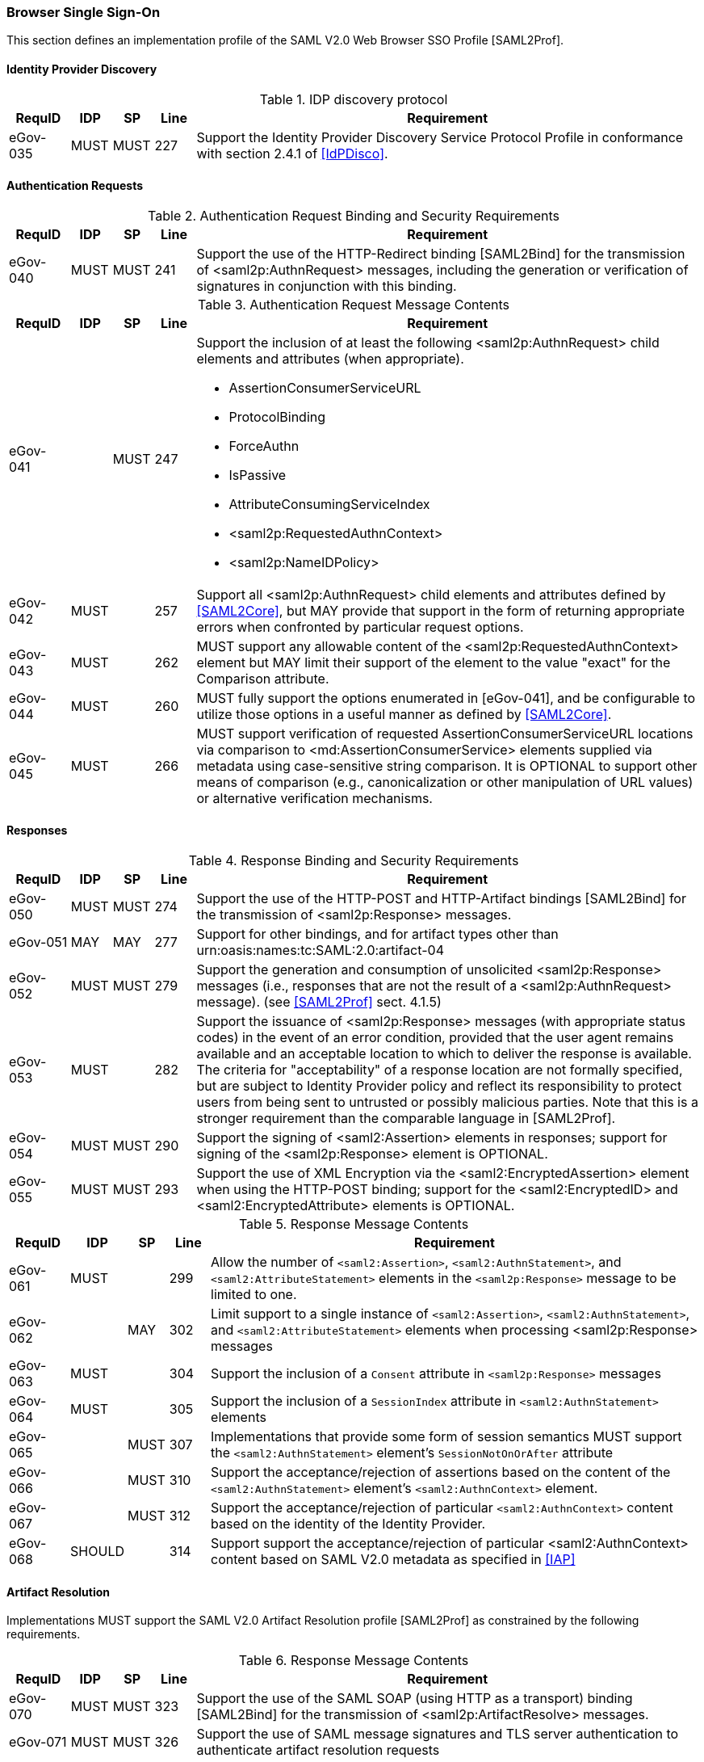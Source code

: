 === Browser Single Sign-On
This section defines an implementation profile of the SAML V2.0 Web Browser SSO Profile [SAML2Prof].

==== Identity Provider Discovery

.IDP discovery protocol
[width="100%", cols="3,2,2,2,25", options="header"]
|====================
| RequID   | IDP  | SP   | Line | Requirement
| eGov-035 | MUST | MUST | 227  | Support the Identity Provider Discovery Service Protocol Profile in conformance with section 2.4.1 of <<IdPDisco>>.
|====================


==== Authentication Requests

.Authentication Request Binding and Security Requirements
[width="100%", cols="3,2,2,2,25", options="header"]
|====================
| RequID   | IDP  | SP   | Line  | Requirement
| eGov-040 | MUST | MUST | 241   | Support the use of the HTTP-Redirect binding [SAML2Bind] for the transmission of <saml2p:AuthnRequest> messages, including the generation or verification of signatures in conjunction with this binding.
|====================

.Authentication Request Message Contents
[width="100%", cols="3,2,2,2,25a", options="header"]
|====================
| RequID   | IDP  | SP   | Line | Requirement
| eGov-041 |      | MUST | 247  | Support the inclusion of at least the following <saml2p:AuthnRequest> child elements and attributes (when appropriate).

* AssertionConsumerServiceURL
* ProtocolBinding
* ForceAuthn
* IsPassive
* AttributeConsumingServiceIndex
* <saml2p:RequestedAuthnContext>
* <saml2p:NameIDPolicy>

| eGov-042 | MUST |  | 257 | Support all <saml2p:AuthnRequest> child elements and attributes defined by <<SAML2Core>>, but MAY provide that support in the form of returning appropriate errors when confronted by particular request options.
| eGov-043 | MUST |  | 262 | MUST support any allowable content of the <saml2p:RequestedAuthnContext> element but MAY limit their support of the element to the value "exact" for the Comparison attribute.
| eGov-044 | MUST |  | 260 | MUST fully support the options enumerated in [eGov-041], and be configurable to utilize those options in a useful manner as defined by <<SAML2Core>>.
| eGov-045 | MUST |  | 266 | MUST support verification of requested AssertionConsumerServiceURL locations via comparison to <md:AssertionConsumerService> elements supplied via metadata using case-sensitive string comparison. It is OPTIONAL to support other means of comparison (e.g., canonicalization or other manipulation of URL values) or alternative verification mechanisms.
|====================

==== Responses

.Response Binding and Security Requirements
[width="100%", cols="3,2,2,2,25", options="header"]
|====================
| RequID   | IDP  | SP   | Line  | Requirement
| eGov-050 | MUST | MUST | 274   | Support the use of the HTTP-POST and HTTP-Artifact bindings [SAML2Bind] for the transmission of <saml2p:Response> messages.
| eGov-051 | MAY  | MAY  | 277   | Support for other bindings, and for artifact types other than urn:oasis:names:tc:SAML:2.0:artifact-04
| eGov-052 | MUST | MUST | 279   | Support the generation and consumption of unsolicited <saml2p:Response> messages (i.e., responses that are not the result of a <saml2p:AuthnRequest> message). (see <<SAML2Prof>> sect. 4.1.5)
| eGov-053 | MUST |      | 282   | Support the issuance of <saml2p:Response> messages (with appropriate status codes) in the event of an error condition, provided that the user agent remains available and an acceptable location to which to deliver the response is available. The criteria for "acceptability" of a response location are not formally specified, but are subject to Identity Provider policy and reflect its responsibility to protect users from being sent to untrusted or possibly malicious parties. Note that this is a stronger requirement than the comparable language in [SAML2Prof].
| eGov-054 | MUST | MUST | 290   | Support the signing of <saml2:Assertion> elements in responses; support for signing of the <saml2p:Response> element is OPTIONAL.
| eGov-055 | MUST | MUST | 293   | Support the use of XML Encryption via the <saml2:EncryptedAssertion> element when using the HTTP-POST binding; support for the <saml2:EncryptedID> and <saml2:EncryptedAttribute> elements is OPTIONAL.
|====================

.Response Message Contents
[width="100%", cols="3,2,2,2,25", options="header"]
|====================
| RequID   |  IDP   | SP   | Line | Requirement
| eGov-061 | MUST   |      | 299 | Allow the number of `<saml2:Assertion>`, `<saml2:AuthnStatement>`, and `<saml2:AttributeStatement>` elements in the `<saml2p:Response>` message to be limited to one.
| eGov-062 |        | MAY  | 302 | Limit support to a single instance of  `<saml2:Assertion>`, `<saml2:AuthnStatement>`, and `<saml2:AttributeStatement>` elements when processing <saml2p:Response> messages
| eGov-063 | MUST   |      | 304 | Support the inclusion of a `Consent` attribute in `<saml2p:Response>` messages
| eGov-064 | MUST   |      | 305 | Support the inclusion of a `SessionIndex` attribute in `<saml2:AuthnStatement>` elements
| eGov-065 |        | MUST | 307 | Implementations that provide some form of session semantics MUST support the `<saml2:AuthnStatement>` element's `SessionNotOnOrAfter` attribute
| eGov-066 |        | MUST | 310 | Support the acceptance/rejection of assertions based on the content of the `<saml2:AuthnStatement>` element's `<saml2:AuthnContext>` element.
| eGov-067 |        | MUST | 312 | Support the acceptance/rejection of particular `<saml2:AuthnContext>` content based on the identity of the Identity Provider.
| eGov-068 | SHOULD |      | 314 | Support support the acceptance/rejection of particular <saml2:AuthnContext> content based on SAML V2.0 metadata as specified in <<IAP>>

|====================

==== Artifact Resolution
Implementations MUST support the SAML V2.0 Artifact Resolution profile [SAML2Prof] as constrained by the following requirements.

.Response Message Contents
[width="100%", cols="3,2,2,2,25", options="header"]
|====================
| RequID   | IDP  | SP   | Line | Requirement
| eGov-070 | MUST | MUST | 323  | Support the use of the SAML SOAP (using HTTP as a transport) binding [SAML2Bind] for the transmission of <saml2p:ArtifactResolve> messages.
| eGov-071 | MUST | MUST | 326  | Support the use of SAML message signatures and TLS server authentication to authenticate artifact resolution requests
| eGov-072 | MUST | MUST | 330  | Support the use of the SAML SOAP (using HTTP as a transport) binding [SAML2Bind] for the transmission of <saml2p:ArtifactResponse> messages.
| eGov-073 | MUST | MUST | 333  | Support the use of SAML message signatures and TLS server authentication to authenticate artifact resolution responses
|====================
